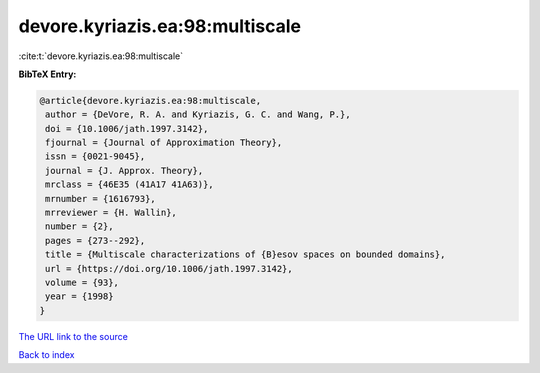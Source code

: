 devore.kyriazis.ea:98:multiscale
================================

:cite:t:`devore.kyriazis.ea:98:multiscale`

**BibTeX Entry:**

.. code-block:: bibtex

   @article{devore.kyriazis.ea:98:multiscale,
    author = {DeVore, R. A. and Kyriazis, G. C. and Wang, P.},
    doi = {10.1006/jath.1997.3142},
    fjournal = {Journal of Approximation Theory},
    issn = {0021-9045},
    journal = {J. Approx. Theory},
    mrclass = {46E35 (41A17 41A63)},
    mrnumber = {1616793},
    mrreviewer = {H. Wallin},
    number = {2},
    pages = {273--292},
    title = {Multiscale characterizations of {B}esov spaces on bounded domains},
    url = {https://doi.org/10.1006/jath.1997.3142},
    volume = {93},
    year = {1998}
   }
`The URL link to the source <ttps://doi.org/10.1006/jath.1997.3142}>`_


`Back to index <../By-Cite-Keys.html>`_
